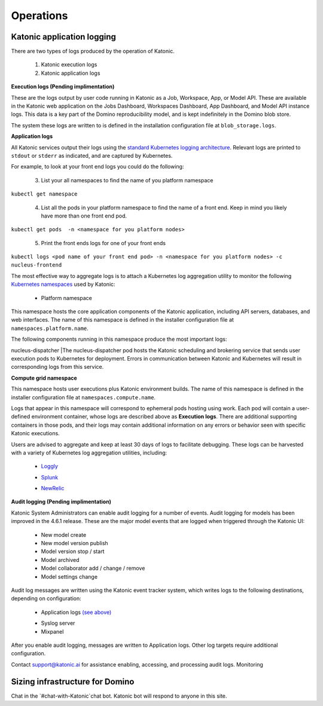 Operations
===============

Katonic application logging 
------------------------

There are two types of logs produced by the operation of Katonic. 

 1. Katonic execution logs 

 2. Katonic application logs 

**Execution logs (Pending implimentation)** 

These are the logs output by user code running in Katonic as a Job, Workspace, App, or Model API. These are available in the Katonic web application on the Jobs Dashboard, Workspaces Dashboard, App Dashboard, and Model API instance logs. This data is a key part of the Domino reproducibility model, and is kept indefinitely in the Domino blob store. 

The system these logs are written to is defined in the installation configuration file at ``blob_storage.logs``. 

 
**Application logs** 

All Katonic services output their logs using the `standard Kubernetes logging architecture <https://kubernetes.io/docs/concepts/cluster-administration/logging/>`_. Relevant logs are printed to ``stdout`` or ``stderr`` as indicated, and are captured by Kubernetes. 

.. _standard Kubernetes logging architecture: <https://kubernetes.io/docs/concepts/cluster-administration/logging/>


For example, to look at your front end logs you could do the following: 

 3. List your all namespaces to find the name of you platform namespace 

``kubectl get namespace`` 

 4. List all the pods in your platform namespace to find the name of a front end. Keep in mind you likely have more than one front end pod. 

``kubectl get pods  -n <namespace for you platform nodes>``

 5. Print the front ends logs for one of your front ends 

``kubectl logs <pod name of your front end pod> -n <namespace for you platform nodes> -c nucleus-frontend`` 

The most effective way to aggregate logs is to attach a Kubernetes log aggregation utility to monitor the following `Kubernetes namespaces <https://kubernetes.io/docs/concepts/overview/working-with-objects/namespaces/>`_ used by Katonic: 

.. _Kubernetes namespaces: <https://kubernetes.io/docs/concepts/overview/working-with-objects/namespaces/>

 * Platform namespace 

This namespace hosts the core application components of the Katonic application, including API servers, databases, and web interfaces. The name of this namespace is defined in the installer configuration file at ``namespaces.platform.name``. 

The following components running in this namespace produce the most important logs: 

+------------+------------+
| Component  |Logs        |
+============+============+
|nucleus-frontend |The nucleus-frontend pods host the frontend API server that routes all requests to the Katonic application. Its logs will contain details on HTTP requests to Katonic from the application or another API client. If you see errors in Katonic with HTTP error codes like 500, 504, or 401, you can find corresponding logs here.   | |
+------------+------------++
| nucleus-dispatcher |The nucleus-dispatcher pod hosts the Katonic scheduling and brokering service that sends user execution pods to Kubernetes for deployment. Errors in communication between Katonic and Kubernetes will result in corresponding logs from this service. 
+------------+------------+
| keycloak   | The keycloak pods hosts the Katonic authentication service. The logs for this service will contain a record of authentication events, including additional details on any errors. 
+------------+ span rows. | - contain 
| cluster-autoscaler|This pod hosts the open-source Kubernetes cluster autoscaler, which controls and manages autoscaling resources. The logs for this service will contain records of scaling events, both scaling up new nodes in response to demand and scaling down idle resources, including additional details on any errors.
+------------+------------+-






.. list-table:: Title
   :widths: 25 25 50
   :header-rows: 1

   * - Component
     - Logs

   * - nucleus-frontend
     - The nucleus-frontend pods host the frontend API server that routes all requests to the Katonic application. Its logs will contain details on HTTP requests to Katonic from the application or another API client. If you see errors in Katonic with HTTP error codes like 500, 504, or 401, you can find corresponding logs here. 
   * - nucleus-dispatcher
     - The nucleus-dispatcher pod hosts the Katonic scheduling and brokering service that sends user execution pods to Kubernetes for deployment. Errors in communication between Katonic and Kubernetes will result in corresponding logs from this service. 
   * - keycloak 
     - The keycloak pods hosts the Katonic authentication service. The logs for this service will contain a record of authentication events, including additional details on any errors. 
   * - cluster-autoscaler
     - This pod hosts the open-source Kubernetes cluster autoscaler, which controls and manages autoscaling resources. The logs for this service will contain records of scaling events, both scaling up new nodes in response to demand and scaling down idle resources, including additional details on any errors.  
   
**Compute grid namespace** 

This namespace hosts user executions plus Katonic environment builds. The name of this namespace is defined in the installer configuration file at ``namespaces.compute.name``. 

Logs that appear in this namespace will correspond to ephemeral pods hosting using work. Each pod will contain a user-defined environment container, whose logs are described above as **Execution logs**. There are additional supporting containers in those pods, and their logs may contain additional information on any errors or behavior seen with specific Katonic executions. 

Users are advised to aggregate and keep at least 30 days of logs to facilitate debugging. These logs can be harvested with a variety of Kubernetes log aggregation utilities, including: 

 * `Loggly <https://www.loggly.com/solution/kubernetes-logging/>`_

 .. _Loggly: <https://www.loggly.com/solution/kubernetes-logging/> 

 * `Splunk <https://docs.splunk.com/Documentation/InfraApp/2.0.2/Admin/AddDataKubernetes>`_

 .. _Splunk: <https://docs.splunk.com/Documentation/InfraApp/2.0.2/Admin/AddDataKubernetes>

 * `NewRelic <https://docs.newrelic.com/docs/logs/enable-logs/enable-logs/kubernetes-plugin-logs>`_

 .. _NewRelic: <https://docs.newrelic.com/docs/logs/enable-logs/enable-logs/kubernetes-plugin-logs>

 
**Audit logging (Pending implimentation)** 

Katonic System Administrators can enable audit logging for a number of events. Audit logging for models has been improved in the 4.6.1 release. These are the major model events that are logged when triggered through the Katonic UI: 

 * New model create 

 * New model version publish 

 * Model version stop / start 

 * Model archived 

 * Model collaborator add / change / remove 

 * Model settings change 

Audit log messages are written using the Katonic event tracker system, which writes logs to the following destinations, depending on configuration: 

 * Application logs `(see above) <https://admin.dominodatalab.com/en/5.0.1/operations/logging.html#application-logs>`_

 .. _(see above): <https://admin.dominodatalab.com/en/5.0.1/operations/logging.html#application-logs>  

 * Syslog server 

 * Mixpanel 

After you enable audit logging, messages are written to Application logs. Other log targets require additional configuration. 

Contact `support@katonic.ai <mailto:support@katonic.ai>`_ for assistance enabling, accessing, and processing audit logs. 
Monitoring

.. _support@katonic.ai: <mailto:support@katonic.ai>  

Sizing infrastructure for Domino
-------------------------------------

Chat in the `#chat-with-Katonic`chat bot. Katonic bot will respond to anyone in this site.
